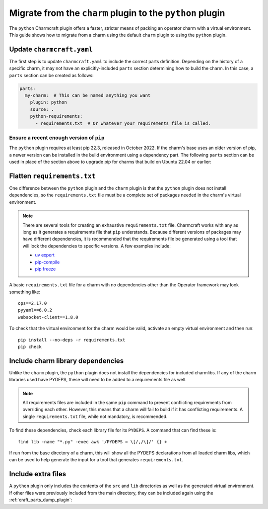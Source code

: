 .. _howto-migrate-to-python:

Migrate from the ``charm`` plugin to the ``python`` plugin
==========================================================

The ``python`` Charmcraft plugin offers a faster, stricter means of packing an operator
charm with a virtual environment. This guide shows how to migrate from a charm using
the default ``charm`` plugin to using the ``python`` plugin.

Update ``charmcraft.yaml``
--------------------------

The first step is to update ``charmcraft.yaml`` to include the correct parts definition.
Depending on the history of a specific charm, it may not have an explicitly-included
``parts`` section determining how to build the charm. In this case, a ``parts`` section
can be created as follows:

.. code-block:: yaml

    parts:
      my-charm:  # This can be named anything you want
        plugin: python
        source: .
        python-requirements:
          - requirements.txt  # Or whatever your requirements file is called.

Ensure a recent enough version of ``pip``
~~~~~~~~~~~~~~~~~~~~~~~~~~~~~~~~~~~~~~~~~

The ``python`` plugin requires at least pip 22.3, released in October 2022. If the
charm's base uses an older version of pip, a newer version can be installed in the
build environment using a dependency part. The following ``parts`` section can be
used in place of the section above to upgrade pip for charms that build on Ubuntu
22.04 or earlier:

.. code-block:: yaml
    :emphasize-lines: 2-5,7

    parts:
      python-deps:
        plugin: nil
        override-build: |
          /usr/bin/python3 -m pip install pip==24.2
      my-charm:  # This can be named anything you want
        after: [python-deps]
        plugin: python
        source: .
        python-requirements:
          - requirements.txt  # Or whatever your requirements file is called.

Flatten ``requirements.txt``
----------------------------

One difference between the ``python`` plugin and the ``charm`` plugin is that the
``python`` plugin does not install dependencies, so the ``requirements.txt`` file
must be a complete set of packages needed in the charm's virtual environment.

.. note::
    There are several tools for creating an exhaustive ``requirements.txt`` file.
    Charmcraft works with any as long as it generates a requirements file that ``pip``
    understands. Because different versions of packages may have different
    dependencies, it is recommended that the requirements file be generated using a
    tool that will lock the dependencies to specific versions.
    A few examples include:

    - `uv export <https://docs.astral.sh/uv/reference/cli/#uv-export>`_
    - `pip-compile <https://pip-tools.readthedocs.io/en/stable/cli/pip-compile/>`_
    - `pip freeze <https://pip.pypa.io/en/stable/cli/pip_freeze/>`_

A basic ``requirements.txt`` file for a charm with no dependencies other than the
Operator framework may look something like::

    ops==2.17.0
    pyyaml==6.0.2
    websocket-client==1.8.0

To check that the virtual environment for the charm would be valid, activate an
empty virtual environment and then run::

    pip install --no-deps -r requirements.txt
    pip check

Include charm library dependencies
----------------------------------

Unlike the ``charm`` plugin, the ``python`` plugin does not install the dependencies
for included charmlibs. If any of the charm libraries used have PYDEPS, these will
need to be added to a requirements file as well.

.. note::
    All requirements files are included in the same ``pip`` command to prevent
    conflicting requirements from overriding each other. However, this means
    that a charm will fail to build if it has conflicting requirements. A single
    ``requirements.txt`` file, while not mandatory, is recommended.

To find these dependencies, check each library file for its ``PYDEPS``. A command
that can find these is::

    find lib -name "*.py" -exec awk '/PYDEPS = \[/,/\]/' {} +

If run from the base directory of a charm, this will show all the PYDEPS declarations
from all loaded charm libs, which can be used to help generate the input for a tool
that generates ``requirements.txt``.

Include extra files
-------------------

A ``python`` plugin only includes the contents of the ``src`` and ``lib`` directories
as well as the generated virtual environment. If other files were previously included
from the main directory, they can be included again using the
:ref:`craft_parts_dump_plugin`:

.. code-block:: yaml
    :emphasize-lines: 7-11

    parts:
      my-charm:  # This can be named anything you want
        plugin: python
        source: .
        python-requirements:
          - requirements.txt  # Or whatever your requirements file is called.
      version-file:
        plugin: dump
        source: .
        stage:
          - charm_version
